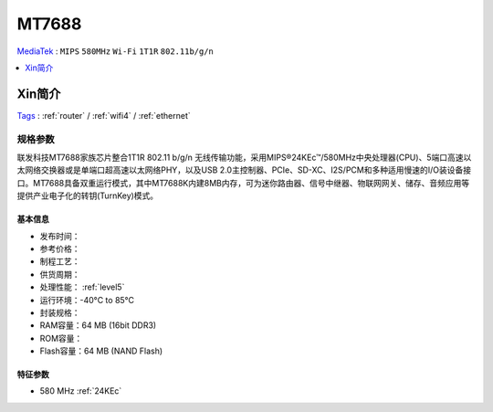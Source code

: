 
.. _mt7688:

MT7688
================
`MediaTek <https://www.mediatek.cn/>`_ : ``MIPS`` ``580MHz`` ``Wi-Fi`` ``1T1R`` ``802.11b/g/n``

.. contents::
    :local:
    :depth: 1

Xin简介
-----------
`Tags <https://www.mediatek.cn/products/home-networking/mt7688a>`_ : :ref:`router` / :ref:`wifi4` / :ref:`ethernet`

规格参数
~~~~~~~~~~~

联发科技MT7688家族芯片整合1T1R 802.11 b/g/n 无线传输功能，采用MIPS®24KEc™/580MHz中央处理器(CPU)、5端口高速以太网络交换器或是单端口超高速以太网络PHY，以及USB 2.0主控制器、PCIe、SD-XC、I2S/PCM和多种适用慢速的I/O装设备接口。MT7688具备双重运行模式，其中MT7688K内建8MB内存，可为迷你路由器、信号中继器、物联网网关、储存、音频应用等提供产业电子化的转钥(TurnKey)模式。

基本信息
^^^^^^^^^^^

* 发布时间：
* 参考价格：
* 制程工艺：
* 供货周期：
* 处理性能： :ref:`level5`
* 运行环境：-40°C to 85°C
* 封装规格：
* RAM容量：64 MB (16bit DDR3)
* ROM容量：
* Flash容量：64 MB (NAND Flash)

特征参数
^^^^^^^^^^^

* 580 MHz :ref:`24KEc`


